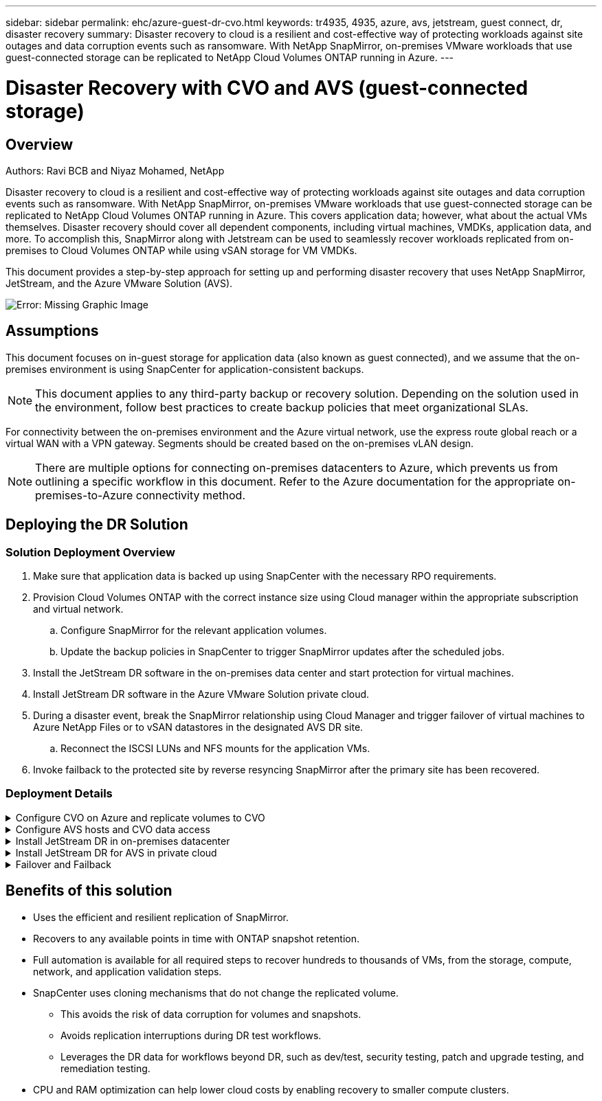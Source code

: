 ---
sidebar: sidebar
permalink: ehc/azure-guest-dr-cvo.html
keywords: tr4935, 4935, azure, avs, jetstream, guest connect, dr, disaster recovery
summary: Disaster recovery to cloud is a resilient and cost-effective way of protecting workloads against site outages and data corruption events such as ransomware. With NetApp SnapMirror, on-premises VMware workloads that use guest-connected storage can be replicated to NetApp Cloud Volumes ONTAP running in Azure.
---

= Disaster Recovery with CVO and AVS (guest-connected storage)
:hardbreaks:
:nofooter:
:icons: font
:linkattrs:
:imagesdir: ./../media/

//
// This file was created with NDAC Version 2.0 (August 17, 2020)
//
// 2022-07-12 13:55:37.537410
//

[.lead]
== Overview
Authors: Ravi BCB and Niyaz Mohamed, NetApp

Disaster recovery to cloud is a resilient and cost-effective way of protecting workloads against site outages and data corruption events such as ransomware. With NetApp SnapMirror, on-premises VMware workloads that use guest-connected storage can be replicated to NetApp Cloud Volumes ONTAP running in Azure. This covers application data; however, what about the actual VMs themselves. Disaster recovery should cover all dependent components, including virtual machines, VMDKs, application data, and more. To accomplish this, SnapMirror along with Jetstream can be used to seamlessly recover workloads replicated from on-premises to Cloud Volumes ONTAP while using vSAN storage for VM VMDKs.

This document provides a step-by-step approach for setting up and performing disaster recovery that uses NetApp SnapMirror, JetStream, and the Azure VMware Solution (AVS).

image:dr-cvo-avs-image1.png[Error: Missing Graphic Image]

== Assumptions

This document focuses on in-guest storage for application data (also known as guest connected), and we assume that the on-premises environment is using SnapCenter for application-consistent backups.

[NOTE]
This document applies to any third-party backup or recovery solution. Depending on the solution used in the environment, follow best practices to create backup policies that meet organizational SLAs.

For connectivity between the on-premises environment and the Azure virtual network, use the express route global reach or a virtual WAN with a VPN gateway. Segments should be created based on the on-premises vLAN design.

[NOTE]
There are multiple options for connecting on-premises datacenters to Azure, which prevents us from outlining a specific workflow in this document. Refer to the Azure documentation for the appropriate on-premises-to-Azure connectivity method.

== Deploying the DR Solution
=== Solution Deployment Overview

. Make sure that application data is backed up using SnapCenter with the necessary RPO requirements.
. Provision Cloud Volumes ONTAP with the correct instance size using Cloud manager within the appropriate subscription and virtual network.
.. Configure SnapMirror for the relevant application volumes.
.. Update the backup policies in SnapCenter to trigger SnapMirror updates after the scheduled jobs.
. Install the JetStream DR software in the on-premises data center and start protection for virtual machines.
. Install JetStream DR software in the Azure VMware Solution private cloud.
. During a disaster event, break the SnapMirror relationship using Cloud Manager and trigger failover of virtual machines to Azure NetApp Files or to vSAN datastores in the designated AVS DR site.
.. Reconnect the ISCSI LUNs and NFS mounts for the application VMs.
. Invoke failback to the protected site by reverse resyncing SnapMirror after the primary site has been recovered.

=== Deployment Details

.Configure CVO on Azure and replicate volumes to CVO
[%collapsible]
=====
The first step is to configure Cloud Volumes ONTAP on Azure (https://docs.netapp.com/us-en/netapp-solutions/ehc/azure-guest.html[Link^]) and replicate the desired volumes to Cloud Volumes ONTAP with the desired frequencies and snapshot retentions.

image:dr-cvo-avs-image2.png[Error: Missing Graphic Image]
=====

.Configure AVS hosts and CVO data access
[%collapsible]
=====
Two important factors to consider when deploying the SDDC are the size of the SDDC cluster in the Azure VMware solution and how long to keep the SDDC in service. These two key considerations for a disaster recovery solution help reduce the overall operational costs. The SDDC can be as small as three hosts, all the way up to a multi-host cluster in a full-scale deployment.

The decision to deploy an AVS cluster is primarily based on the RPO/RTO requirements. With the Azure VMware solution, the SDDC can be provisioned just in time in preparation for either testing or an actual disaster event. An SDDC deployed just in time saves on ESXi host costs when you are not dealing with a disaster. However, this form of deployment affects the RTO by a few of hours while SDDC is being provisioned.

The most common deployed option is to have SDDC running in an always-on, pilot-light mode of operation. This option provides a small footprint of three hosts that are always available, and it also speeds up recovery operations by providing a running baseline for simulation activities and compliance checks, thus avoiding the risk of operational drift between the production and DR sites. The pilot-light cluster can be scaled up quickly to the desired level when needed to handle an actual DR event.

To configure AVS SDDC (be it on-demand or in pilot-light mode), see https://docs.netapp.com/us-en/netapp-solutions/ehc/azure-setup.html[Deploy and configure the Virtualization Environment on Azure^]. As a prerequisite, verify that the guest VMs residing on the AVS hosts are able to consume data from Cloud Volumes ONTAP after connectivity has been established.

After Cloud Volumes ONTAP and AVS have been configured properly, begin configuring Jetstream to automate the recovery of on-premises workloads to AVS (VMs with application VMDKs and VMs with in-guest storage) by using the VAIO mechanism and by leveraging SnapMirror for application volumes copies to Cloud Volumes ONTAP.
=====

.Install JetStream DR in on-premises datacenter
[%collapsible]
=====
JetStream DR software consists of three major components: the JetStream DR Management Server Virtual Appliance (MSA), the DR Virtual Appliance (DRVA), and host components (I/O filter packages). The MSA is used to install and configure host components on the compute cluster and then to administer JetStream DR software. The installation process is as follows:

. Check the prerequisites.
. Run the Capacity Planning Tool for resource and configuration recommendations.
. Deploy the JetStream DR MSA to each vSphere host in the designated cluster.
. Launch the MSA using its DNS name in a browser.
. Register the vCenter server with the MSA.
. After JetStream DR MSA has been deployed and the vCenter Server has been registered, navigate to the JetStream DR plug-in with the vSphere Web Client. This can be done by navigating to Datacenter > Configure > JetStream DR.
+
image:dr-cvo-avs-image3.png[Error: Missing Graphic Image]

. From the JetStream DR interface, complete the following tasks:
.. Configure the cluster with the I/O filter package.
+
image:dr-cvo-avs-image4.png[Error: Missing Graphic Image]

.. Add the Azure Blob storage located at the recovery site.
+
image:dr-cvo-avs-image5.png[Error: Missing Graphic Image]

. Deploy the required number of DR Virtual Appliances (DRVAs) from the Appliances tab.
+
[NOTE]
Use the capacity planning tool to estimate the number of DRVAs required.
+
image:dr-cvo-avs-image6.png[Error: Missing Graphic Image]
+
image:dr-cvo-avs-image7.png[Error: Missing Graphic Image]

. Create replication log volumes for each DRVA using the VMDK from the datastores available or the independent shared iSCSI storage pool.
+
image:dr-cvo-avs-image8.png[Error: Missing Graphic Image]

. From the Protected Domains tab, create the required number of protected domains using information about the Azure Blob Storage site, the DRVA instance, and the replication log. A protected domain defines a specific VM or set of application VMs within the cluster that are protected together and assigned a priority order for failover/failback operations.
+
image:dr-cvo-avs-image9.png[Error: Missing Graphic Image]
+
image:dr-cvo-avs-image10.png[Error: Missing Graphic Image]

. Select the VMs to be protected and group the VMs into applications groups based on dependency. Application definitions allow you to group sets of VMs into logical groups that contain their boot orders, boot delays, and optional application validations that can be executed upon recovery.
+
[NOTE]
Make sure that the same protection mode is used for all VMs in a protected domain.
+
[NOTE]
Write-Back(VMDK) mode offers higher performance.
+
image:dr-cvo-avs-image11.png[Error: Missing Graphic Image]

. Make sure that replication log volumes are placed on high- performance storage.
+
image:dr-cvo-avs-image12.png[Error: Missing Graphic Image]

. After you are done, click Start Protection for the protected domain. This starts data replication for the selected VMs to the designated Blob store.
+
image:dr-cvo-avs-image13.png[Error: Missing Graphic Image]

. After replication is completed, the VM protection status is marked as Recoverable.
+
image:dr-cvo-avs-image14.png[Error: Missing Graphic Image]
+
[NOTE]
Failover runbooks can be configured to group the VMs (called a recovery group), set the boot order sequence, and modify the CPU/memory settings along with the IP configurations.

. Click Settings and then click the runbook Configure link to configure the runbook group.
+
image:dr-cvo-avs-image15.png[Error: Missing Graphic Image]

. Click the Create Group button to begin creating a new runbook group.
+
[NOTE]
If needed, in the lower portion of the screen, apply custom pre-scripts and post-scripts to automatically run prior to and following operation of the runbook group. Make sure that the Runbook scripts are residing on the management server.
+
image:dr-cvo-avs-image16.png[Error: Missing Graphic Image]

. Edit the VM settings as required. Specify the parameters for recovering the VMs, including the boot sequence, the boot delay (specified in seconds), the number of CPUs, and the amount of memory to allocate. Change the boot sequence of the VMs by clicking the up or down arrows. Options are also provided to Retain MAC.
+
image:dr-cvo-avs-image17.png[Error: Missing Graphic Image]

. Static IP addresses can be manually configured for the individual VMs of the group. Click the NIC View link of a VM to manually configure its IP address settings.
+
image:dr-cvo-avs-image18.png[Error: Missing Graphic Image]

. Click the Configure button to save NIC settings for the respective VMs.
+
image:dr-cvo-avs-image19.png[Error: Missing Graphic Image]
+
image:dr-cvo-avs-image20.png[Error: Missing Graphic Image]

The status of both the failover and failback runbooks is now listed as Configured. Failover and failback runbook groups are created in pairs using the same initial group of VMs and settings. If necessary, the settings of any runbook group can be individually customized by clicking its respective Details link and making changes.
=====

.Install JetStream DR for AVS in private cloud
[%collapsible]
=====
A best practice for a recovery site (AVS) is to create a three-node pilot-light cluster in advance. This allows the recovery site infrastructure to be preconfigured, including the following:

* Destination networking segments, firewalls, services like DHCP and DNS, and so on
* Installation of JetStream DR for AVS
* Configuration of ANF volumes as datastores and more

JetStream DR supports a near-zero RTO mode for mission-critical domains. For these domains, destination storage should be preinstalled. ANF is a recommended storage type in this case.

[NOTE]
Network configuration including segment creation should be configured on the AVS cluster to match on-premises requirements.

[NOTE]
Depending on the SLA and RTO requirements, you can use continuous failover or regular (standard) failover mode. For near-zero RTO, you should start continuous rehydration at the recovery site.

. To install JetStream DR for AVS on an Azure VMware Solution private cloud, use the Run command. From the Azure portal, go to Azure VMware solution, select the private cloud, and select Run command > Packages > JSDR.Configuration.
+
[NOTE]
The default CloudAdmin user of the Azure VMware Solution doesn't have sufficient privileges to install JetStream DR for AVS. The Azure VMware Solution enables simplified and automated installation of JetStream DR by invoking the Azure VMware Solution Run command for JetStream DR.
+
The following screenshot shows installation using a DHCP-based IP address.
+
image:dr-cvo-avs-image21.png[Error: Missing Graphic Image]

. After JetStream DR for AVS installation is complete, refresh the browser. To access the JetStream DR UI, go to SDDC Datacenter > Configure > JetStream DR.
+
image:dr-cvo-avs-image22.png[Error: Missing Graphic Image]

. From the JetStream DR interface, complete the following tasks:
.. Add the Azure Blob Storage account that was used to protect the on-premises cluster as a storage site and then run the Scan Domains option.
.. In the pop-up dialog window that appears, select the protected domain to import and then click its Import link.
+
image:dr-cvo-avs-image23.png[Error: Missing Graphic Image]

. The domain is imported for recovery. Go to the Protected Domains tab and verify that the intended domain has been selected or choose the desired one from the Select Protected Domain menu. A list of the recoverable VMs in the protected domain is displayed.
+
image:dr-cvo-avs-image24.png[Error: Missing Graphic Image]

. After the protected domains are imported, deploy DRVA appliances.
+
[NOTE]
These steps can also be automated using CPT- created plans.

. Create replication log volumes using available vSAN or ANF datastores.
. Import the protected domains and configure the recovery VA to use an ANF datastore for VM placements.
+
image:dr-cvo-avs-image25.png[Error: Missing Graphic Image]
+
[NOTE]
Make sure that DHCP is enabled on the selected segment and that enough IPs are available. Dynamic IPs are temporarily used while domains are recovering. Each recovering VM (including continuous rehydration) requires an individual dynamic IP. After recovery is complete, the IP is released and can be reused.

. Select the appropriate failover option (continuous failover or failover). In this example, continuous rehydration (continuous failover) is selected.
+
[NOTE]
Although Continuous Failover and Failover modes differ on when configuration is performed, both failover modes are configured using the same steps. Failover steps are configured and performed together in response to a disaster event. Continuous failover can be configured at any time and then allowed to run in the background during normal system operation. After a disaster event has occurred, continuous failover is completed to immediately transfer ownership of the protected VMs to the recovery site (near-zero RTO).
+
image:dr-cvo-avs-image26.png[Error: Missing Graphic Image]

The continuous failover process begins, and its progress can be monitored from the UI. Clicking the blue icon in the Current Step section exposes a pop-up window showing details of the current step of the failover process.
=====

.Failover and Failback
[%collapsible]
=====

. After a disaster occurs in the protected cluster of the on-premises environment (partial or complete failure), you can trigger the failover for VMs using Jetstream after breaking the SnapMirror relationship for the respective application volumes.
+
image:dr-cvo-avs-image27.png[Error: Missing Graphic Image]
+
image:dr-cvo-avs-image28.png[Error: Missing Graphic Image]
+
[NOTE]
This step can easily be automated to facilitate the recovery process.

. Access the Jetstream UI on AVS SDDC (destination side) and trigger the failover option to complete failover. The task bar shows progress for failover activities.
+
In the dialog window that appears when completing failover, the failover task can be specified as planned or assumed to be forced.
+
image:dr-cvo-avs-image29.png[Error: Missing Graphic Image]
+
image:dr-cvo-avs-image30.png[Error: Missing Graphic Image]
+
Forced failover assumes the primary site is no longer accessible and ownership of the protected domain should be directly assumed by the recovery site.
+
image:dr-cvo-avs-image31.png[Error: Missing Graphic Image]
+
image:dr-cvo-avs-image32.png[Error: Missing Graphic Image]

. After continuous failover is complete, a message appears confirming completion of the task. When the task is complete, access the recovered VMs to configure ISCSI or NFS sessions.
+
[NOTE]
The failover mode changes to Running in Failover and the VM status is Recoverable. All the VMs of the protected domain are now running at the recovery site in the state specified by the failover runbook settings.
+
[NOTE]
To verify the failover configuration and infrastructure, JetStream DR can be operated in test mode (Test Failover option) to observe the recovery of virtual machines and their data from the object store into a test recovery environment. When a failover procedure is executed in test mode, its operation resembles an actual failover process.
+
image:dr-cvo-avs-image33.png[Error: Missing Graphic Image]

. After the virtual machines are recovered, use storage disaster recovery for in-guest storage. To demonstrate this process, SQL server is used in this example.
. Log into the recovered SnapCenter VM on AVS SDDC and enable DR mode.
.. Access the SnapCenter UI using the browserN.
+
image:dr-cvo-avs-image34.png[Error: Missing Graphic Image]

.. In the Settings page, navigate to Settings > Global Settings > Disaster Recovery.
.. Select Enable Disaster Recovery.
.. Click Apply.
+
image:dr-cvo-avs-image35.png[Error: Missing Graphic Image]

.. Verify whether the DR job is enabled by clicking Monitor > Jobs.
+
[NOTE]
NetApp SnapCenter 4.6 or later should be used for storage disaster recovery. For previous versions, application-consistent snapshots (replicated using SnapMirror) should be used and manual recovery should be executed in case previous backups must be recovered in the disaster recovery site.

. Make sure that the SnapMirror relationship is broken.
+
image:dr-cvo-avs-image36.png[Error: Missing Graphic Image]

. Attach the LUN from Cloud Volumes ONTAP to the recovered SQL guest VM with same drive letters.
+
image:dr-cvo-avs-image37.png[Error: Missing Graphic Image]

. Open iSCSI Initiator, clear the previous disconnected session and add the new target along with multipath for the replicated Cloud Volumes ONTAP volumes.
+
image:dr-cvo-avs-image38.png[Error: Missing Graphic Image]

. Make sure that all the disks are connected using the same drive letters that were used prior to DR.
+
image:dr-cvo-avs-image39.png[Error: Missing Graphic Image]

. Restart the MSSQL server service.
+
image:dr-cvo-avs-image40.png[Error: Missing Graphic Image]

. Make sure that the SQL resources are back online.
+
image:dr-cvo-avs-image41.png[Error: Missing Graphic Image]
+
[NOTE]
In the case of NFS, attach the volumes using the mount command and update the `/etc/fstab` entries.

+
At this point, operations can be run and business continues normally.
+
[NOTE]
On the NSX-T end, a separate dedicated tier-1 gateway can be created for simulating failover scenarios. This ensures that all workloads can communicate with each other but that no traffic can route in or out of the environment, so that any triage, containment, or hardening tasks can be performed without risk of cross-contamination. This operation is outside of the scope of this document, but it can easily be achieved for simulating isolation.

After the primary site is up and running again, you can perform failback. VM protection is resumed by Jetstream and the SnapMirror relationship must be reversed.

. Restore the on-premises environment. Depending on the type of disaster incident, it might be necessary to restore and/or verify the configuration of the protected cluster. If necessary, JetStream DR software might need to be reinstalled.
. Access the restored on-premises environment, go to the Jetstream DR UI, and select the appropriate protected domain. After the protected site is ready for failback, select the Failback option in the UI.
+
[NOTE]
The CPT-generated failback plan can also be used to initiate the return of the VMs and their data from the object store back to the original VMware environment.

+
image:dr-cvo-avs-image42.png[Error: Missing Graphic Image]
+
[NOTE]
Specify the maximum delay after pausing the VMs in the recovery site and restarting them in the protected site. The time need to complete this process includes the completion of replication after stopping failover VMs, the time needed to clean the recovery site, and the time needed to recreate VMs in the protected site. NetApp recommends 10 minutes.

+
image:dr-cvo-avs-image43.png[Error: Missing Graphic Image]

. Complete the failback process and then confirm the resumption of VM protection and data consistency.
+
image:dr-cvo-avs-image44.png[Error: Missing Graphic Image]

. After the VMs are recovered, disconnect the secondary storage from the host and connect to the primary storage.
+
image:dr-cvo-avs-image45.png[Error: Missing Graphic Image]
+
image:dr-cvo-avs-image46.png[Error: Missing Graphic Image]

. Restart the MSSQL server service.
. Verify that the SQL resources are back online.
+
image:dr-cvo-avs-image47.png[Error: Missing Graphic Image]
+
[NOTE]
To failback to the primary storage, make sure that the relationship direction remains the same as it was before the failover by performing a reverse resync operation.

+
[NOTE]
To retain the roles of primary and secondary storage after the reverse resync operation, perform the reverse resync operation again.

This process is applicable to other applications like Oracle, similar database flavors, and any other applications using guest-connected storage.

As always, test the steps involved for recovering the critical workloads before porting them into production.
=====

== Benefits of this solution

* Uses the efficient and resilient replication of SnapMirror.
* Recovers to any available points in time with ONTAP snapshot retention.
* Full automation is available for all required steps to recover hundreds to thousands of VMs, from the storage, compute, network, and application validation steps.
* SnapCenter uses cloning mechanisms that do not change the replicated volume.
** This avoids the risk of data corruption for volumes and snapshots.
** Avoids replication interruptions during DR test workflows.
** Leverages the DR data for workflows beyond DR, such as dev/test, security testing, patch and upgrade testing, and remediation testing.
* CPU and RAM optimization can help lower cloud costs by enabling recovery to smaller compute clusters.
